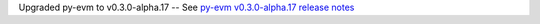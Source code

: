 Upgraded py-evm to v0.3.0-alpha.17 -- See `py-evm v0.3.0-alpha.17 release notes
<https://py-evm.readthedocs.io/en/latest/release_notes.html#py-evm-0-3-0-alpha-17-2020-06-02>`_
